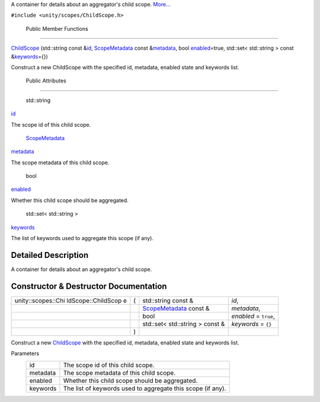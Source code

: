 A container for details about an aggregator's child scope.
`More... </sdk/scopes/cpp/unity.scopes.ChildScope#details>`__

``#include <unity/scopes/ChildScope.h>``

        Public Member Functions
-------------------------------

 

`ChildScope </sdk/scopes/cpp/unity.scopes.ChildScope#a53d12d33536c16052f7a086e7d71e0de>`__
(std::string const
&\ `id </sdk/scopes/cpp/unity.scopes.ChildScope#a38d1886c0459736186d6b9be548c75f5>`__,
`ScopeMetadata </sdk/scopes/cpp/unity.scopes.ScopeMetadata/>`__ const
&\ `metadata </sdk/scopes/cpp/unity.scopes.ChildScope#aade25bfd5f842dacbfc068d2ede3818e>`__,
bool
`enabled </sdk/scopes/cpp/unity.scopes.ChildScope#aec9331d1f603d0a8eb77fafa59e1e829>`__\ =true,
std::set< std::string > const
&\ `keywords </sdk/scopes/cpp/unity.scopes.ChildScope#a728e308053d201dfb321f2ba49e4cdc8>`__\ ={})

 

| Construct a new ChildScope with the specified id, metadata, enabled
  state and keywords list.

 

        Public Attributes
-------------------------

        std::string 

`id </sdk/scopes/cpp/unity.scopes.ChildScope#a38d1886c0459736186d6b9be548c75f5>`__

 

| The scope id of this child scope.

 

        `ScopeMetadata </sdk/scopes/cpp/unity.scopes.ScopeMetadata/>`__ 

`metadata </sdk/scopes/cpp/unity.scopes.ChildScope#aade25bfd5f842dacbfc068d2ede3818e>`__

 

| The scope metadata of this child scope.

 

        bool 

`enabled </sdk/scopes/cpp/unity.scopes.ChildScope#aec9331d1f603d0a8eb77fafa59e1e829>`__

 

| Whether this child scope should be aggregated.

 

        std::set< std::string > 

`keywords </sdk/scopes/cpp/unity.scopes.ChildScope#a728e308053d201dfb321f2ba49e4cdc8>`__

 

| The list of keywords used to aggregate this scope (if any).

 

Detailed Description
--------------------

A container for details about an aggregator's child scope.

Constructor & Destructor Documentation
--------------------------------------

+--------------------+--------------------+--------------------+--------------------+
| unity::scopes::Chi | (                  | std::string const  | *id*,              |
| ldScope::ChildScop |                    | &                  |                    |
| e                  |                    |                    |                    |
+--------------------+--------------------+--------------------+--------------------+
|                    |                    | `ScopeMetadata </s | *metadata*,        |
|                    |                    | dk/scopes/cpp/unit |                    |
|                    |                    | y.scopes.ScopeMeta |                    |
|                    |                    | data/>`__          |                    |
|                    |                    | const &            |                    |
+--------------------+--------------------+--------------------+--------------------+
|                    |                    | bool               | *enabled* =        |
|                    |                    |                    | ``true``,          |
+--------------------+--------------------+--------------------+--------------------+
|                    |                    | std::set<          | *keywords* =       |
|                    |                    | std::string >      | ``{}``             |
|                    |                    | const &            |                    |
+--------------------+--------------------+--------------------+--------------------+
|                    | )                  |                    |                    |
+--------------------+--------------------+--------------------+--------------------+

Construct a new
`ChildScope </sdk/scopes/cpp/unity.scopes.ChildScope/>`__ with the
specified id, metadata, enabled state and keywords list.

Parameters
    +------------+---------------------------------------------------------------+
    | id         | The scope id of this child scope.                             |
    +------------+---------------------------------------------------------------+
    | metadata   | The scope metadata of this child scope.                       |
    +------------+---------------------------------------------------------------+
    | enabled    | Whether this child scope should be aggregated.                |
    +------------+---------------------------------------------------------------+
    | keywords   | The list of keywords used to aggregate this scope (if any).   |
    +------------+---------------------------------------------------------------+

